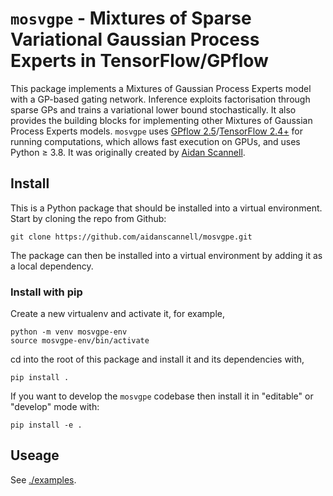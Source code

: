 * =mosvgpe= - Mixtures of Sparse Variational Gaussian Process Experts in TensorFlow/GPflow

This package implements a Mixtures of Gaussian Process Experts model with a GP-based gating network.
Inference exploits factorisation through sparse GPs and trains a variational lower bound stochastically.
It also provides the building blocks for implementing other Mixtures of Gaussian Process Experts models.
=mosvgpe= uses [[https://github.com/GPflow/GPflow.git][GPflow 2.5]]/[[https://github.com/tensorflow/tensorflow.git][TensorFlow 2.4+]] for running computations, which allows fast execution on GPUs, and uses Python ≥ 3.8.
It was originally created by [[https://www.aidanscannell.com/][Aidan Scannell]].

** Install
This is a Python package that should be installed into a virtual environment.
Start by cloning the repo from Github:
#+begin_src shell
git clone https://github.com/aidanscannell/mosvgpe.git
#+end_src
The package can then be installed into a virtual environment by adding it as a local dependency.
*** Install with pip
Create a new virtualenv and activate it, for example,
#+BEGIN_SRC shell
python -m venv mosvgpe-env
source mosvgpe-env/bin/activate
#+END_SRC
cd into the root of this package and install it and its dependencies with,
#+BEGIN_SRC shell
pip install .
#+END_SRC
If you want to develop the =mosvgpe= codebase then install it in "editable" or "develop" mode with:
#+BEGIN_SRC shell
pip install -e .
#+END_SRC

** Useage
See [[./examples]].
